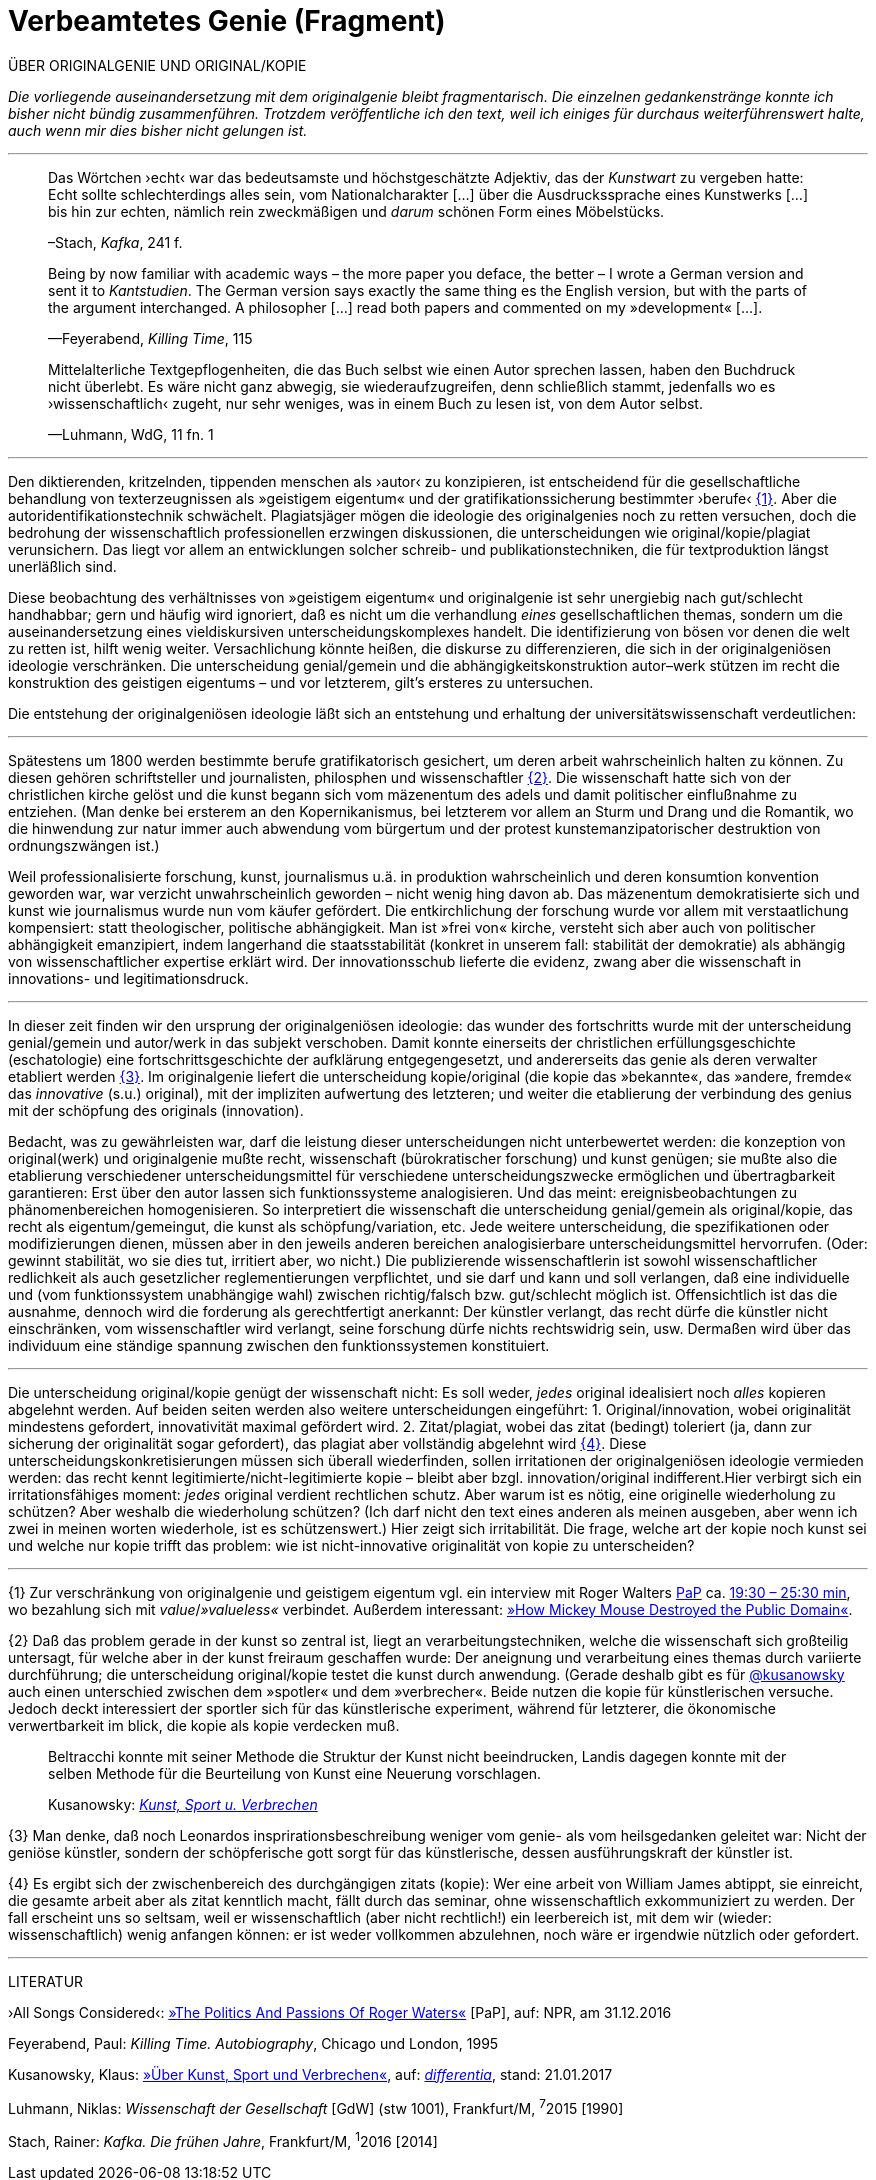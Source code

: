 # Verbeamtetes Genie (Fragment)
:hp-tags: autorschaft, genie, kopie, originalgenie, plagiat, text, wissenschaft
:published_at: 2017-05-02

ÜBER ORIGINALGENIE UND ORIGINAL/KOPIE 

_Die vorliegende auseinandersetzung mit dem originalgenie bleibt fragmentarisch. Die einzelnen gedankenstränge konnte ich bisher nicht bündig zusammenführen. Trotzdem veröffentliche ich den text, weil ich einiges für durchaus weiterführenswert halte, auch wenn mir dies bisher nicht gelungen ist._

---

____
Das Wörtchen ›echt‹ war das bedeutsamste und höchstgeschätzte Adjektiv, das der _Kunstwart_ zu vergeben hatte: Echt sollte schlechterdings alles sein, vom Nationalcharakter […] über die Ausdruckssprache eines Kunstwerks […] bis hin zur echten, nämlich rein zweckmäßigen und _darum_ schönen Form eines Möbelstücks.

–Stach, _Kafka_, 241 f.
____

____
Being by now familiar with academic ways – the more paper you deface, the better – I wrote a German version and sent it to _Kantstudien_. The German version says exactly the same thing es the English version, but with the parts of the argument interchanged. A philosopher […] read both papers and commented on my »development« […].

—Feyerabend, _Killing Time_, 115
____

____
Mittelalterliche Textgepflogenheiten, die das Buch selbst wie einen Autor sprechen lassen, haben den Buchdruck nicht überlebt. Es wäre nicht ganz abwegig, sie wiederaufzugreifen, denn schließlich stammt, jedenfalls wo es ›wissenschaftlich‹ zugeht, nur sehr weniges, was in einem Buch zu lesen ist, von dem Autor selbst. 

—Luhmann, WdG, 11 fn. 1

____

---



Den diktierenden, kritzelnden, tippenden menschen als ›autor‹ zu konzipieren, ist entscheidend für die gesellschaftliche behandlung von texterzeugnissen als »geistigem eigentum« und der gratifikationssicherung bestimmter ›berufe‹ <<bookmark-fa>>. Aber die autoridentifikationstechnik schwächelt. Plagiatsjäger mögen die ideologie des originalgenies noch zu retten versuchen, doch die bedrohung der wissenschaftlich professionellen erzwingen diskussionen, die unterscheidungen wie original/kopie/plagiat verunsichern. Das liegt vor allem an entwicklungen solcher schreib- und publikationstechniken, die für textproduktion längst unerläßlich sind.

Diese beobachtung des verhältnisses von »geistigem eigentum« und originalgenie ist sehr unergiebig nach gut/schlecht handhabbar; gern und häufig wird ignoriert, daß es nicht um die verhandlung _eines_ gesellschaftlichen themas, sondern um die auseinandersetzung eines vieldiskursiven unterscheidungskomplexes handelt. Die identifizierung von bösen vor denen die welt zu retten ist, hilft wenig weiter. Versachlichung könnte heißen, die diskurse zu differenzieren, die sich in der originalgeniösen ideologie verschränken. Die unterscheidung genial/gemein und die abhängigkeitskonstruktion autor–werk stützen im recht die konstruktion des geistigen eigentums – und vor letzterem, gilt’s ersteres zu untersuchen.

Die entstehung der originalgeniösen ideologie läßt sich an entstehung und erhaltung der universitätswissenschaft verdeutlichen:

---



Spätestens um 1800 werden bestimmte berufe gratifikatorisch gesichert, um deren arbeit wahrscheinlich halten zu können. Zu diesen gehören schriftsteller und journalisten, philosphen und wissenschaftler <<bookmark-f2>>. Die wissenschaft hatte sich von der christlichen kirche gelöst und die kunst begann sich vom mäzenentum des adels und damit politischer einflußnahme zu entziehen. (Man denke bei ersterem an den Kopernikanismus, bei letzterem vor allem an Sturm und Drang und die Romantik, wo die hinwendung zur natur immer auch abwendung vom bürgertum und der protest kunstemanzipatorischer destruktion von ordnungszwängen ist.) 

Weil professionalisierte forschung, kunst, journalismus u.ä. in produktion wahrscheinlich und deren konsumtion konvention geworden war, war verzicht unwahrscheinlich geworden – nicht wenig hing davon ab. Das mäzenentum demokratisierte sich und kunst wie journalismus wurde nun vom käufer gefördert. Die entkirchlichung der forschung wurde vor allem mit verstaatlichung kompensiert: statt theologischer, politische abhängigkeit. Man ist »frei von« kirche, versteht sich aber auch von politischer abhängigkeit emanzipiert, indem langerhand die staatsstabilität (konkret in unserem fall: stabilität der demokratie) als abhängig von wissenschaftlicher expertise erklärt wird. Der innovationsschub lieferte die evidenz, zwang aber die wissenschaft in innovations- und legitimationsdruck.

---

In dieser zeit finden wir den ursprung der originalgeniösen ideologie: das wunder des fortschritts wurde mit der unterscheidung genial/gemein und autor/werk in das subjekt verschoben. Damit konnte einerseits der christlichen erfüllungsgeschichte (eschatologie) eine fortschrittsgeschichte der aufklärung entgegengesetzt, und andererseits das genie als deren verwalter etabliert werden <<bookmark-f3>>. Im originalgenie liefert die unterscheidung kopie/original (die kopie das »bekannte«, das »andere, fremde« das _innovative_ (s.u.) original), mit der impliziten aufwertung des letzteren; und weiter die etablierung der verbindung des genius mit der schöpfung des originals (innovation).

Bedacht, was zu gewährleisten war, darf die leistung dieser unterscheidungen nicht unterbewertet werden: die konzeption von original(werk) und originalgenie mußte recht, wissenschaft (bürokratischer forschung) und kunst genügen; sie mußte also die etablierung verschiedener unterscheidungsmittel für verschiedene unterscheidungszwecke ermöglichen und übertragbarkeit garantieren: Erst über den autor lassen sich funktionssysteme analogisieren. Und das meint: ereignisbeobachtungen zu phänomenbereichen homogenisieren.  So interpretiert die wissenschaft die unterscheidung genial/gemein als original/kopie, das recht als eigentum/gemeingut, die kunst als schöpfung/variation, etc. Jede weitere unterscheidung, die spezifikationen oder modifizierungen dienen, müssen aber in den jeweils anderen bereichen analogisierbare unterscheidungsmittel hervorrufen. (Oder: gewinnt stabilität, wo sie dies tut, irritiert aber, wo nicht.) Die publizierende wissenschaftlerin ist sowohl wissenschaftlicher redlichkeit als auch gesetzlicher reglementierungen verpflichtet, und sie darf und kann und soll verlangen, daß eine individuelle und (vom funktionssystem unabhängige wahl) zwischen richtig/falsch bzw. gut/schlecht möglich ist. Offensichtlich ist das die ausnahme, dennoch wird die forderung als gerechtfertigt anerkannt: Der künstler verlangt, das recht dürfe die künstler nicht einschränken, vom wissenschaftler wird verlangt, seine forschung dürfe nichts rechtswidrig sein, usw. Dermaßen wird über das individuum eine ständige spannung zwischen den funktionssystemen konstituiert.

---

Die unterscheidung original/kopie genügt der wissenschaft nicht: Es soll weder, _jedes_ original idealisiert noch _alles_ kopieren abgelehnt werden. Auf beiden seiten werden also weitere unterscheidungen eingeführt: 1. Original/innovation, wobei originalität mindestens gefordert, innovativität maximal gefördert wird. 2. Zitat/plagiat, wobei das zitat (bedingt) toleriert (ja, dann zur sicherung der originalität sogar gefordert), das plagiat aber vollständig abgelehnt wird <<bookmark-f4>>. Diese unterscheidungskonkretisierungen müssen sich überall wiederfinden, sollen irritationen der originalgeniösen ideologie vermieden werden: das recht kennt legitimierte/nicht-legitimierte kopie – bleibt aber bzgl. innovation/original indifferent.Hier verbirgt sich ein irritationsfähiges moment: _jedes_ original verdient rechtlichen schutz. Aber warum ist es nötig, eine originelle wiederholung zu schützen? Aber weshalb die wiederholung schützen? (Ich darf nicht den text eines anderen als meinen ausgeben, aber wenn ich zwei in meinen worten wiederhole, ist es schützenswert.) Hier zeigt sich irritabilität. Die frage, welche art der kopie noch kunst sei und welche nur kopie trifft das problem: wie ist nicht-innovative originalität von kopie zu unterscheiden? 

















---

[[bookmark-fa, {1}]]\{1} Zur verschränkung von originalgenie und geistigem eigentum vgl. ein interview mit Roger Walters http://pca.st/R2VM[PaP] ca. http://pca.st/R2VM#t=19m30s[19:30 – 25:30 min], wo bezahlung sich mit _value_/_»valueless«_ verbindet. Außerdem interessant: https://www.youtube.com/watch?v=SiEXgpp37No[»How Mickey Mouse Destroyed the Public Domain«].


 
[[bookmark-f2, {2}]]\{2} Daß das problem gerade in der kunst so zentral ist, liegt an verarbeitungstechniken, welche die wissenschaft sich großteilig untersagt, für welche aber in der kunst freiraum geschaffen wurde: Der aneignung und verarbeitung eines themas durch variierte durchführung; die unterscheidung original/kopie testet die kunst durch anwendung. (Gerade deshalb gibt es für http://twitter.com/kusanowsky[@kusanowsky] auch einen unterschied zwischen dem »spotler« und dem »verbrecher«. Beide nutzen die kopie für künstlerischen versuche. Jedoch deckt interessiert der sportler sich für das künstlerische experiment, während für letzterer, die ökonomische verwertbarkeit im blick, die kopie als kopie verdecken muß.

____
Beltracchi konnte mit seiner Methode die Struktur der Kunst nicht beeindrucken, Landis dagegen konnte mit der selben Methode für die Beurteilung von Kunst eine Neuerung vorschlagen.

Kusanowsky: https://differentia.wordpress.com/2016/08/10/kunst-sport-und-verbrechen/[_Kunst, Sport u. Verbrechen_]
____



[[bookmark-f3, {3}]]\{3} Man denke, daß noch Leonardos insprirationsbeschreibung weniger vom genie- als vom heilsgedanken geleitet war: Nicht der geniöse künstler, sondern der schöpferische gott sorgt für das künstlerische, dessen ausführungskraft der künstler ist. 

[[bookmark-f4, {4}]]\{4} Es ergibt sich der zwischenbereich des durchgängigen zitats (kopie): Wer eine arbeit von William James abtippt, sie einreicht, die gesamte arbeit aber als zitat kenntlich macht, fällt durch das seminar, ohne wissenschaftlich exkommuniziert zu werden. Der fall erscheint uns so seltsam, weil er wissenschaftlich (aber nicht rechtlich!) ein leerbereich ist, mit dem wir (wieder: wissenschaftlich) wenig anfangen können: er ist weder vollkommen abzulehnen, noch wäre er irgendwie nützlich oder gefordert.




---

LITERATUR

›All Songs Considered‹: http://pca.st/R2VM[»The Politics And Passions Of Roger Waters«] [PaP], auf: NPR, am 31.12.2016


Feyerabend, Paul: _Killing Time. Autobiography_, Chicago und London, 1995

Kusanowsky, Klaus:  https://differentia.wordpress.com/2016/08/10/kunst-sport-und-verbrechen/[»Über Kunst, Sport und Verbrechen«], auf: http://differentia.wordpress.com[_differentia_], stand: 21.01.2017

Luhmann, Niklas: _Wissenschaft der Gesellschaft_ [GdW] (stw 1001), Frankfurt/M, ^7^2015 [1990]

Stach, Rainer: _Kafka. Die frühen Jahre_, Frankfurt/M, ^1^2016 [2014]
